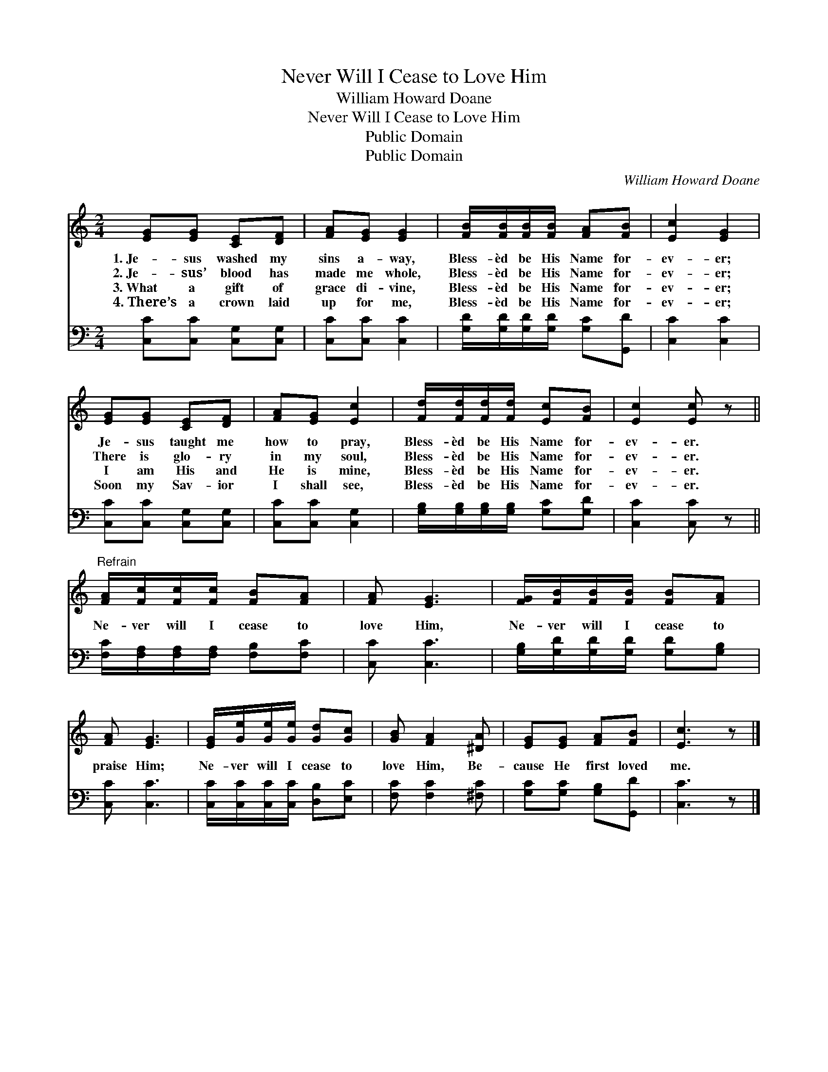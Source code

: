 X:1
T:Never Will I Cease to Love Him
T:William Howard Doane
T:Never Will I Cease to Love Him
T:Public Domain
T:Public Domain
C:William Howard Doane
Z:Public Domain
%%score 1 2
L:1/8
M:2/4
K:C
V:1 treble 
V:2 bass 
V:1
 [EG][EG] [CE][DF] | [FA][EG] [EG]2 | [FB]/[FB]/[FB]/[FB]/ [FA][FB] | [Ec]2 [EG]2 | %4
w: 1.~Je- sus washed my|sins a- way,|Bless- èd be His Name for-|ev- er;|
w: 2.~Je- sus’ blood has|made me whole,|Bless- èd be His Name for-|ev- er;|
w: 3.~What a gift of|grace di- vine,|Bless- èd be His Name for-|ev- er;|
w: 4.~There’s a crown laid|up for me,|Bless- èd be His Name for-|ev- er;|
 [EG][EG] [CE][DF] | [FA][EG] [Ec]2 | [Fd]/[Fd]/[Fd]/[Fd]/ [Ec][FB] | [Ec]2 [Ec] z || %8
w: Je- sus taught me|how to pray,|Bless- èd be His Name for-|ev- er.|
w: There is glo- ry|in my soul,|Bless- èd be His Name for-|ev- er.|
w: I am His and|He is mine,|Bless- èd be His Name for-|ev- er.|
w: Soon my Sav- ior|I shall see,|Bless- èd be His Name for-|ev- er.|
"^Refrain" [FA]/[Fc]/[Fc]/[Fc]/ [FB][FA] | [FA] [EG]3 | [FG]/[FB]/[FB]/[FB]/ [FB][FA] | %11
w: |||
w: Ne- ver will I cease to|love Him,|Ne- ver will I cease to|
w: |||
w: |||
 [FA] [EG]3 | [EG]/[Ge]/[Ge]/[Ge]/ [Gd][Gc] | [GB] [FA]2 [^DA] | [EG][EG] [FA][FB] | [Ec]3 z |] %16
w: |||||
w: praise Him;|Ne- ver will I cease to|love Him, Be-|cause He first loved|me.|
w: |||||
w: |||||
V:2
 [C,C][C,C] [C,G,][C,G,] | [C,C][C,C] [C,C]2 | [G,D]/[G,D]/[G,D]/[G,D]/ [G,C][G,,D] | %3
 [C,C]2 [C,C]2 | [C,C][C,C] [C,G,][C,G,] | [C,C][C,C] [C,G,]2 | %6
 [G,B,]/[G,B,]/[G,B,]/[G,B,]/ [G,C][G,D] | [C,C]2 [C,C] z || %8
 [F,C]/[F,A,]/[F,A,]/[F,A,]/ [F,B,][F,C] | [C,C] [C,C]3 | [G,B,]/[G,D]/[G,D]/[G,D]/ [G,D][G,B,] | %11
 [C,C] [C,C]3 | [C,C]/[C,C]/[C,C]/[C,C]/ [D,B,][E,C] | [F,C] [F,C]2 [^F,C] | %14
 [G,C][G,C] [G,B,][G,,D] | [C,C]3 z |] %16

